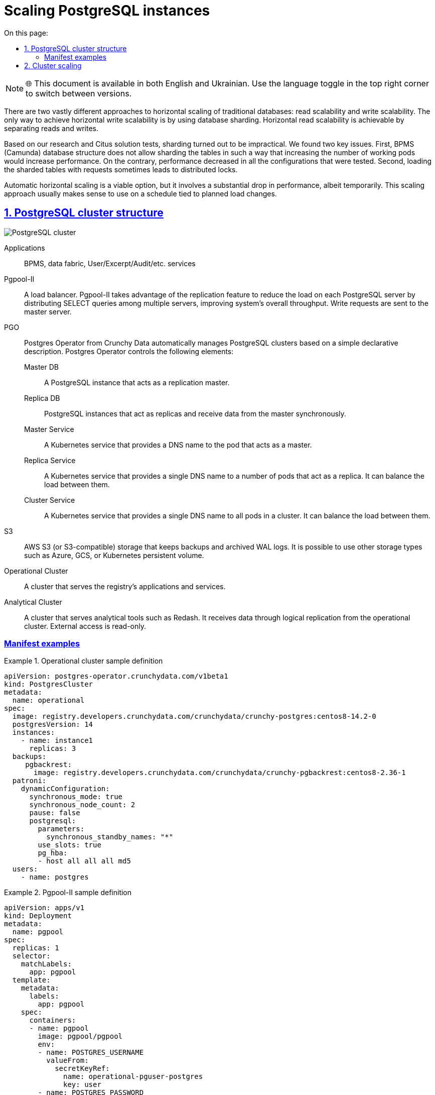 :toc-title: On this page:
:toc: auto
:toclevels: 5
:experimental:
:sectnums:
:sectnumlevels: 5
:sectanchors:
:sectlinks:
:partnums:

= Scaling PostgreSQL instances

NOTE: 🌐 This document is available in both English and Ukrainian. Use the language toggle in the top right corner to switch between versions.

//Горизонтальне масштабування традиційних баз даних розпадається на дві дуже різні підходи: масштабування читання і масштабування запису. Єдиний спосіб масштабувати запис по горизонталі - це використовувати шардінг бази даних. Горизонтальне масштабування читання можливе шляхом розділення читання/запису.

There are two vastly different approaches to horizontal scaling of traditional databases: read scalability and write scalability. The only way to achieve horizontal write scalability is by using database sharding. Horizontal read scalability is achievable by separating reads and writes.

//По результатам наших дослідженнь і тестів рішення Citus, використання шардування виявилось недоцільним. Були виявлені дві основні проблеми. Перша - структура бази данних BPMS (camunda) не дозволяє шардувати таблиці таким чином щоб в результаті збільшення кількості робочих подів збільшувалась продуктивність. В усіх випробуваних конфігураціях продуктивність навпаки падає. Друга - при навантаженні запитами на шардовані таблиці часом виникають розподіленні блокування.

Based on our research and Citus solution tests, sharding turned out to be impractical. We found two key issues. First, BPMS (Camunda) database structure does not allow sharding the tables in such a way that increasing the number of working pods would increase performance. On the contrary, performance decreased in all the configurations that were tested. Second, loading the sharded tables with requests sometimes leads to distributed locks.

//Що стосується автоматичного горизонтального масштабування, то це можливий варіант, але масштабування пов’язане з тимчасовим великим падінням продуктивності. Тому зазвичай це має сенс як масштабування за графіком, пов’язане із запланованою зміною навантаження.

Automatic horizontal scaling is a viable option, but it involves a substantial drop in performance, albeit temporarily. This scaling approach usually makes sense to use on a schedule tied to planned load changes.

//== Структура кластера PostgreSQL
== PostgreSQL cluster structure

image::architecture/registry/operational/data-storage/relational-db/postgres_cluster.svg[PostgreSQL cluster]

Applications::
BPMS, data fabric, User/Excerpt/Audit/etc. services

Pgpool-II::
//балансувальник навантаження. Pgpool-II використовує переваги функції реплікації, щоб зменшити навантаження на кожен сервер PostgreSQL, розподіляючи запити SELECT між кількома серверами, покращуючи загальну пропускну здатність системи. Запити на запис надсилаються на основний сервер (Master)
A load balancer. Pgpool-II takes advantage of the replication feature to reduce the load on each PostgreSQL server by distributing SELECT queries among multiple servers, improving system's overall throughput. Write requests are sent to the master server.

PGO::
//Postgres оператор від Crunchy Data, який автоматично керує кластерами PostgreSQL на основі простого декларативного опису. Наступні элементи керуються postgres оператором:
Postgres Operator from Crunchy Data automatically manages PostgreSQL clusters based on a simple declarative description. Postgres Operator controls the following elements:

Master DB;; 
//экземпляр PostgreSQL який виконуе роль мастера реплікації
A PostgreSQL instance that acts as a replication master.
Replica DB;;
//экземпляри PostgreSQL які виконують роль репліки та отримують данні з мастера в синхронному режимі
PostgreSQL instances that act as replicas and receive data from the master synchronously.
Master Service;;
//Kubernetes сервіс який надає ім’я DNS для пода який виконує роль мастера.
A Kubernetes service that provides a DNS name to the pod that acts as a master.
Replica Service;;
//Kubernetes сервіс який надає єдине ім’я DNS для набору подів, які виконують роль репліки, і може розподіляти навантаження між ними.
A Kubernetes service that provides a single DNS name to a number of pods that act as a replica. It can balance the load between them.
Cluster Service;;
//Kubernetes сервіс який надає єдине ім’я DNS для всіх подів кластеру, і може розподіляти навантаження між ними.
A Kubernetes service that provides a single DNS name to all pods in a cluster. It can balance the load between them.

S3::
//AWS S3 (або S3-compatible)  сховище на якому зберігаються резервні копії та архівні wal логи. Можливо використовувати інші типи сховищ, такі як azure, gcs або kubernetes persistent volume
AWS S3 (or S3-compatible) storage that keeps backups and archived WAL logs. It is possible to use other storage types such as Azure, GCS, or Kubernetes persistent volume.

Operational Cluster::
//кластер який обслуговує додатки та сервіси реєстру
A cluster that serves the registry's applications and services.

Analytical Cluster::
//кластер який обслуговує аналітичні інструменти, зокрема Redash. Отримує данні через логічну реплікацію з операційного кластеру. Доступний ззовні лише на читання.
A cluster that serves analytical tools such as Redash. It receives data through logical replication from the operational cluster. External access is read-only.

[manifest-examples]
=== Manifest examples

.Operational cluster sample definition
====
[source,yaml]
----
apiVersion: postgres-operator.crunchydata.com/v1beta1
kind: PostgresCluster
metadata:
  name: operational
spec:
  image: registry.developers.crunchydata.com/crunchydata/crunchy-postgres:centos8-14.2-0
  postgresVersion: 14
  instances:
    - name: instance1
      replicas: 3
  backups:
     pgbackrest:
       image: registry.developers.crunchydata.com/crunchydata/crunchy-pgbackrest:centos8-2.36-1
  patroni:
    dynamicConfiguration:
      synchronous_mode: true 
      synchronous_node_count: 2
      pause: false
      postgresql:
        parameters:
          synchronous_standby_names: "*"
        use_slots: true
        pg_hba:
        - host all all all md5
  users:
    - name: postgres
----
====

.Pgpool-II sample definition
====
[source,yaml]
----
apiVersion: apps/v1
kind: Deployment
metadata:
  name: pgpool
spec:
  replicas: 1
  selector:
    matchLabels:
      app: pgpool
  template:
    metadata:
      labels:
        app: pgpool
    spec:
      containers:
      - name: pgpool
        image: pgpool/pgpool
        env:
        - name: POSTGRES_USERNAME
          valueFrom:
            secretKeyRef:
              name: operational-pguser-postgres
              key: user
        - name: POSTGRES_PASSWORD
          valueFrom:
            secretKeyRef:
              name: operational-pguser-postgres
              key: password
        volumeMounts:
        - name: pgpool-config
          mountPath: /config
      volumes:
      - name: pgpool-config
        configMap:
          name: pgpool-config
----
====

.Pgpool-II sample config
====
[source,yaml]
----
apiVersion: v1
kind: ConfigMap
metadata:
  name: pgpool-config
  labels:
    name: pgpool-config
data:
  pgpool.conf: |-
    listen_addresses = '*'
    port = 5432
    pool_passwd = /config/pool_passwd
    socket_dir = '/var/run/pgpool'
    pcp_listen_addresses = '*'
    pcp_port = 9898
    pcp_socket_dir = '/var/run/pgpool'
    backend_hostname0 = 'operational-primary'
    backend_port0 = 5432
    backend_weight0 = 0
    backend_flag0 = 'ALWAYS_PRIMARY|DISALLOW_TO_FAILOVER'
    backend_hostname1 = 'operational-replicas'
    backend_port1 = 5432
    backend_weight1 = 1
    backend_flag1 = 'DISALLOW_TO_FAILOVER'
    sr_check_period = 0
    enable_pool_hba = off
    backend_clustering_mode = 'streaming_replication'
    num_init_children = 200
    max_pool = 1
    reserved_connections = 0
    child_life_time = 300
    child_max_connections = 0
    connection_life_time = 0
    client_idle_limit = 0
    connection_cache = on
    load_balance_mode = on
    statement_level_load_balance = off
    ssl = off
    failover_on_backend_error = off
    logging_collector = off
  pool_hba.conf: |-
    local   all         all                               trust
    host    all         all         127.0.0.1/32          trust
    host    all         all         ::1/128               trust
    host    all         all         0.0.0.0/0             md5
----
====

//== Масштабування кластеру
== Cluster scaling

//Операційний та аналітичний кластери можуть масштабуватися незалежно один від одного. Кластер може працювати як у режимі _тільки мастер_, тобто без масштабування, так і у режимі _мастер + репліки_, з розділенням читання/запису.

Operational and analytical clusters can be scaled independently. A cluster can work both in the _master-only_ mode, without scaling, and in _master + replicas_ mode, with separate reads and writes.

//Налаштування відбувається за допомогою змін у CRD PostgresCluster та ConfigMap з конфігурацією PgPool II якщо розділення читання/запису вмикається або вимикається.

Cluster scaling is configured by changing PostgresCluster CRD and Pgpool-II configuration in ConfigMap if separate reads and writes are enabled or disabled.

////
IMPORTANT: Перехід з конфігурації _тільки мастер_ на _мастер + репліки_ і навпаки веде до розриву всіх з’єднаннь з кластером баз данних +
   +
При зменшенні кількості подів розривається та частина з’єднаннь яка була створена на видалених подах +
 +
В обох випадках з’єднання відновлюються через
декілька секунд, але у момент такого масштабування можуть спостерігатися помилки у сервісах
////

[IMPORTANT]
====
Switching the configuration from _master-only_ to _master + replicas_ and vice versa causes all connections to the database cluster to be broken.

Reducing the number of pods breaks connections created for the deleted pods.

In both cases connections are renewed after several seconds, but during this scaling operation services may return errors.
====

//.Аналітичний кластер
.Analytical cluster
====
////
* Змінити *spec.instances.replicas* на бажану кількість подів. Параметр включає мастер та репліки. Тобто при значенні 1 буде розгорнуто тільки мастер без реплік.
* Змінити *spec.patroni.dynamicConfiguration.synchronous_node_count* на кількість реплік. Параметр завжди менший на 1 ніж загальна кількість подів (spec.instances.replicas)
* Застосовувати зміни маніфесту
////
* Set *spec.instances.replicas* to the total number of pods. This parameter includes the master and replicas. When set to 1, only the master without replicas is deployed.
* Set *spec.patroni.dynamicConfiguration.synchronous_node_count* to the number of replicas. This parameter is always 1 less than the total number of pods (spec.instances.replicas).
* Apply manifest changes.
====

//.Операційний кластер
.Operational cluster
====
////
* Виконати всі дії як на аналітичному кластері
* При переході з конфігурації з однією подою (spec.instances.replicas=1) на конфігурацію з двома і більше, додати/розкоментувати налаштування енпоінту реплік в pgpool.conf
////
* Perform the steps described for the analytical cluster.
* When switching from a single-pod configuration (spec.instances.replicas=1) to a configuration with two or more pods, add or uncomment the replicas endpoint settings in pgpool.conf:

[source,bash]
----
    backend_hostname1 = 'operational-replicas'
    backend_port1 = 5432
    backend_weight1 = 1
    backend_flag1 = 'DISALLOW_TO_FAILOVER'
----

//* При переході з конфігурації з з двома і більше подами на конфігурацію з однією подою, вилучити/закоментувати налаштування енпоінту реплік в pgpool.conf
* When switching from a configuration with two or more pods to a single-pod configuration, delete or comment out the replicas endpoint settings in pgpool.conf:

[source,bash]
----
    #backend_hostname1 = 'operational-replicas'
    #backend_port1 = 5432
    #backend_weight1 = 1
    #backend_flag1 = 'DISALLOW_TO_FAILOVER'
----

//* При переході з конфігурації з двома і більше подами на іншу з двома і більше подами, ніяких додаткових дій непотрібно. Тобто при переході наприклад з 2 под на 5, або з 5 на 3, конфігурацію pgpool змінювати не треба
* When switching from a configuration with two or more pods to a different configuration with two or more pods, no additional steps are necessary. For example, when switching from 2 to 5 pods, or from 5 to 3 pods, there is no need to change the pgpool config.
====